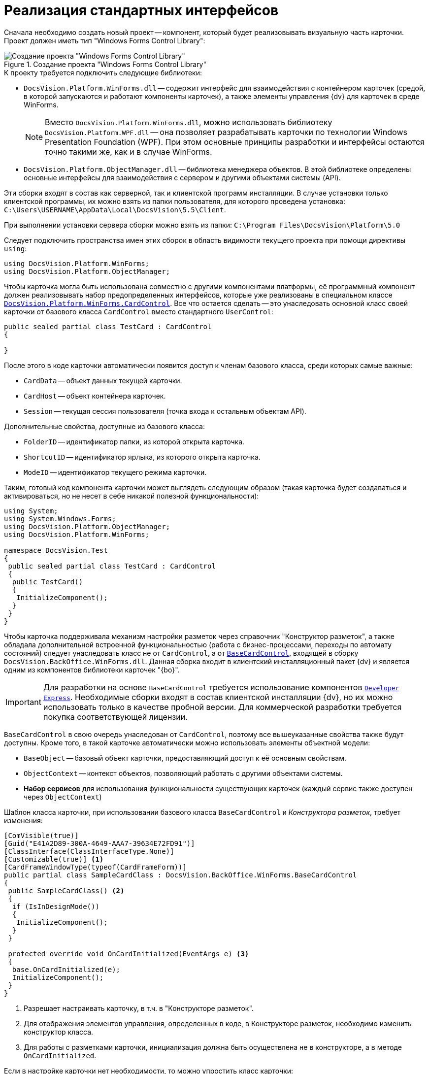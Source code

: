 = Реализация стандартных интерфейсов

Сначала необходимо создать новый проект -- компонент, который будет реализовывать визуальную часть карточки. Проект должен иметь тип "Windows Forms Control Library":

.Создание проекта "Windows Forms Control Library"
image::dev_card_21.png[Создание проекта "Windows Forms Control Library"]

.К проекту требуется подключить следующие библиотеки:
* `DocsVision.Platform.WinForms.dll` -- содержит интерфейс для взаимодействия с контейнером карточек (средой, в которой запускаются и работают компоненты карточек), а также элементы управления {dv} для карточек в среде WinForms.
+
[NOTE]
====
Вместо `DocsVision.Platform.WinForms.dll`, можно использовать библиотеку `DocsVision.Platform.WPF.dll` -- она позволяет разрабатывать карточки по технологии Windows Presentation Foundation (WPF). При этом основные принципы разработки и интерфейсы остаются точно такими же, как и в случае WinForms.
====
+
* `DocsVision.Platform.ObjectManager.dll` -- библиотека менеджера объектов. В этой библиотеке определены основные интерфейсы для взаимодействия с сервером и другими объектами системы (API).

****
Эти сборки входят в состав как серверной, так и клиентской программ инсталляции. В случае установки только клиентской программы, их можно взять из папки пользователя, для которого проведена установка: `C:\Users\USERNAME\AppData\Local\DocsVision\5.5\Client`.

При выполнении установки сервера сборки можно взять из папки: `C:\Program Files\DocsVision\Platform\5.0`
****

Следует подключить пространства имен этих сборок в область видимости текущего проекта при помощи директивы `using`:

[source,csharp]
----
using DocsVision.Platform.WinForms;
using DocsVision.Platform.ObjectManager;
----

Чтобы карточка могла быть использована совместно с другими компонентами платформы, её программный компонент должен реализовывать набор предопределенных интерфейсов, которые уже реализованы в специальном классе xref:api/DocsVision/Platform/WinForms/CardControl_CL.adoc[`DocsVision.Platform.WinForms.CardControl`]. Все что остается сделать -- это унаследовать основной класс своей карточки от базового класса `CardControl` вместо стандартного `UserControl`:

[source,csharp]
----
public sealed partial class TestCard : CardControl
{

}
----

.После этого в коде карточки автоматически появится доступ к членам базового класса, среди которых самые важные:
* `CardData` -- объект данных текущей карточки.
* `CardHost` -- объект контейнера карточек.
* `Session` -- текущая сессия пользователя (точка входа к остальным объектам API).

.Дополнительные свойства, доступные из базового класса:
* `FolderID` -- идентификатор папки, из которой открыта карточка.
* `ShortcutID` -- идентификатор ярлыка, из которого открыта карточка.
* `ModeID` -- идентификатор текущего режима карточки.

Таким, готовый код компонента карточки может выглядеть следующим образом (такая карточка будет создаваться и активироваться, но не несет в себе никакой полезной функциональности):

[source,csharp]
----
using System;
using System.Windows.Forms;
using DocsVision.Platform.ObjectManager;
using DocsVision.Platform.WinForms;

namespace DocsVision.Test
{
 public sealed partial class TestCard : CardControl
 {
  public TestCard()
  {
   InitializeComponent();
  }
 }
}
----

Чтобы карточка поддерживала механизм настройки разметок через справочник "Конструктор разметок", а также обладала дополнительной встроенной функциональностью (работа с бизнес-процессами, переходы по автомату состояний) следует унаследовать класс не от `CardControl`, а от xref:api/DocsVision/BackOffice/WinForms/BaseCardControl_CL.adoc[`BaseCardControl`], входящей в сборку `DocsVision.BackOffice.WinForms.dll`. Данная сборка входит в клиентский инсталляционный пакет {dv} и является одним из компонентов библиотеки карточек "{bo}".

[IMPORTANT]
====
Для разработки на основе `BaseCardControl` требуется использование компонентов https://www.devexpress.com/[`Developer Express`]. Необходимые сборки входят в состав клиентской инсталляции {dv}, но их можно использовать только в качестве пробной версии. Для коммерческой разработки требуется покупка соответствующей лицензии.
====

`BaseCardControl` в свою очередь унаследован от `CardControl`, поэтому все вышеуказанные свойства также будут доступны. Кроме того, в такой карточке автоматически можно использовать элементы объектной модели:

* `BaseObject` -- базовый объект карточки, предоставляющий доступ к её основным свойствам.
* `ObjectContext` -- контекст объектов, позволяющий работать с другими объектами системы.
* *Набор сервисов* для использования функциональности существующих карточек (каждый сервис также доступен через `ObjectContext`)

.Шаблон класса карточки, при использовании базового класса `BaseCardControl` и _Конструктора разметок_, требует изменения:
[source,csharp]
----
[ComVisible(true)]
[Guid("E41A2D89-300A-4649-AAA7-39634E72FD91")]
[ClassInterface(ClassInterfaceType.None)]
[Customizable(true)] <.>
[CardFrameWindowType(typeof(CardFrameForm))]
public partial class SampleCardClass : DocsVision.BackOffice.WinForms.BaseCardControl
{
 public SampleCardClass() <.>
 {
  if (IsInDesignMode())
  {
   InitializeComponent();
  }
 }

 protected override void OnCardInitialized(EventArgs e) <.>
 {
  base.OnCardInitialized(e);
  InitializeComponent();
 }
}
----
<.> Разрешает настраивать карточку, в т.ч. в "Конструкторе разметок".
<.> Для отображения элементов управления, определенных в коде, в Конструкторе разметок, необходимо изменить конструктор класса.
<.> Для работы с разметками карточки, инициализация должна быть осуществлена не в конструкторе, а в методе `OnCardInitialized`.

.Если в настройке карточки нет необходимости, то можно упростить класс карточки:
[source,charp]
----
[ComVisible(true)]
[Guid("E41A2D89-300A-4649-AAA7-39634E72FD91")]
[ClassInterface(ClassInterfaceType.None)]
[CardFrameWindowType(typeof(CardFrameForm))]
public partial class SampleCardClass : DocsVision.BackOffice.WinForms.BaseCardControl
{
 protected override void OnCardInitialized(EventArgs e)
 {
  base.OnCardInitialized(e);
  InitializeComponent();
 }
}
----
